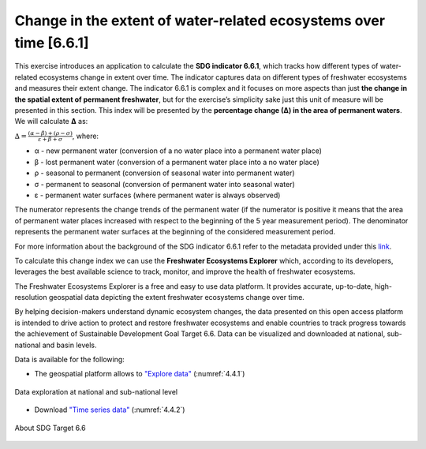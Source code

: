 Change in the extent of water-related ecosystems over time [6.6.1]
====================================================================

This exercise introduces an application to calculate the **SDG indicator 6.6.1**, which tracks how different types of water-related ecosystems change in extent over time. The indicator captures data on different types of freshwater ecosystems and measures their extent change. The indicator 6.6.1 is complex and it focuses on more aspects than just **the change in the spatial extent of permanent freshwater**, but for the exercise’s simplicity sake just this unit of measure will be presented in this section. This index will be presented by the **percentage change (∆) in the area of permanent waters**. We will calculate **∆** as:

:math:`∆ = \frac{(α - β) + (ρ - σ)}{ε + β + σ}`, where:

* α - new permanent water (conversion of a no water place into a permanent water place)

* β - lost permanent water (conversion of a permanent water place into a no water place)

* ρ - seasonal to permanent (conversion of seasonal water into permanent water)

* σ - permanent to seasonal (conversion of permanent water into seasonal water)

* ε - permanent water surfaces (where permanent water is always observed)

The numerator represents the change trends of the permanent water (if the numerator is positive it means that the area of permanent water places increased with respect to the beginning of the 5 year measurement period). The denominator represents the permanent water surfaces at the beginning of the considered measurement period. 

For more information about the background of the SDG indicator 6.6.1 refer to the metadata provided under this `link <https://unstats.un.org/sdgs/metadata/?Text=&Goal=6&Target=6.6>`_. 


To calculate this change index we can use the **Freshwater Ecosystems Explorer** which, according to its developers, leverages the best available science to track, monitor, and improve the health of freshwater ecosystems.

The Freshwater Ecosystems Explorer is a free and easy to use data platform. It provides accurate, up-to-date, high-resolution geospatial data depicting  the extent freshwater ecosystems change over time. 

By helping decision-makers understand dynamic ecosystem changes, the data presented on this open access platform is intended to drive action to protect and restore freshwater ecosystems and enable countries to track progress towards the achievement of Sustainable Development Goal Target 6.6.  Data can be visualized and downloaded at national, sub-national and basin levels. 

Data is available for the following:


- The geospatial platform allows to `"Explore data"  <https://map.sdg661.app/>`_ (:numref:`4.4.1`)

.. _4.4.1:
.. figure:: /img/4.4/4.4.1.png
	:align: center
	:width: 700px

	Data exploration at national and sub-national level

- Download `"Time series data" <https://www.sdg661.app/downloads>`_  (:numref:`4.4.2`)

.. _4.4.2:
.. figure:: /img/4.4/4.4.2.png
	:align: center
	:width: 700px 

.. _4.4.3:
.. figure:: /img/4.4/4.4.3.png
	:align: center
	:width: 700px

	About SDG Target 6.6
